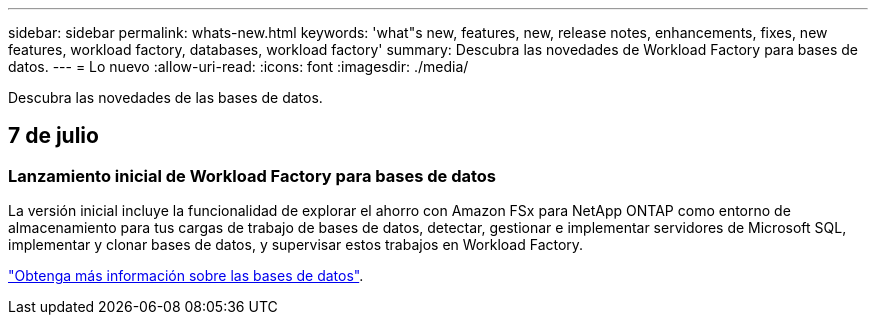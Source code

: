 ---
sidebar: sidebar 
permalink: whats-new.html 
keywords: 'what"s new, features, new, release notes, enhancements, fixes, new features, workload factory, databases, workload factory' 
summary: Descubra las novedades de Workload Factory para bases de datos. 
---
= Lo nuevo
:allow-uri-read: 
:icons: font
:imagesdir: ./media/


[role="lead"]
Descubra las novedades de las bases de datos.



== 7 de julio



=== Lanzamiento inicial de Workload Factory para bases de datos

La versión inicial incluye la funcionalidad de explorar el ahorro con Amazon FSx para NetApp ONTAP como entorno de almacenamiento para tus cargas de trabajo de bases de datos, detectar, gestionar e implementar servidores de Microsoft SQL, implementar y clonar bases de datos, y supervisar estos trabajos en Workload Factory.

link:learn-databases.html["Obtenga más información sobre las bases de datos"].
